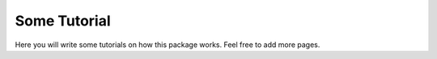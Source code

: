 ###################
Some Tutorial
###################


Here you will write some tutorials on how this package works. Feel free to add more pages.